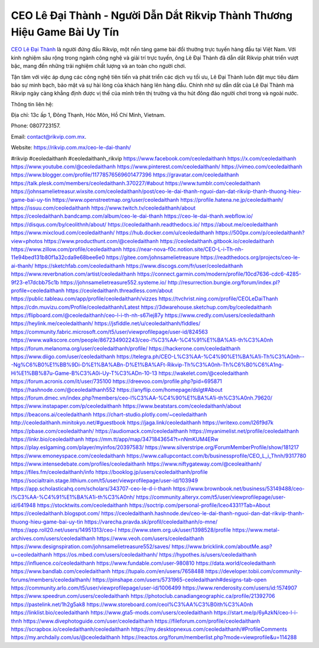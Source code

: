 CEO Lê Đại Thành - Người Dẫn Dắt Rikvip Thành Thương Hiệu Game Bài Uy Tín
===================================

`CEO Lê Đại Thành <https://rikvip.com.mx/ceo-le-dai-thanh/>`_ là người đứng đầu Rikvip, một nền tảng game bài đổi thưởng trực tuyến hàng đầu tại Việt Nam. Với kinh nghiệm sâu rộng trong ngành công nghệ và giải trí trực tuyến, ông Lê Đại Thành đã dẫn dắt Rikvip phát triển vượt bậc, mang đến những trải nghiệm chất lượng và an toàn cho người chơi. 

Tận tâm với việc áp dụng các công nghệ tiên tiến và phát triển các dịch vụ tối ưu, Lê Đại Thành luôn đặt mục tiêu đảm bảo sự minh bạch, bảo mật và sự hài lòng của khách hàng lên hàng đầu. Chính nhờ sự dẫn dắt của Lê Đại Thành mà Rikvip ngày càng khẳng định được vị thế của mình trên thị trường và thu hút đông đảo người chơi trong và ngoài nước.

Thông tin liên hệ: 

Địa chỉ: 13c ấp 1, Đông Thạnh, Hóc Môn, Hồ Chí Minh, Vietnam. 

Phone: 0807723157. 

Email: contact@rikvip.com.mx. 

Website: https://rikvip.com.mx/ceo-le-dai-thanh/ 

#rikvip #ceoledaithanh #ceoledaithanh_rikvip 
https://www.facebook.com/ceoledaithanh
https://x.com/ceoledaithanh
https://www.youtube.com/@ceoledaithanh
https://www.pinterest.com/ceoledaithanh/
https://vimeo.com/ceoledaithanh
https://www.blogger.com/profile/11778576569601477396
https://gravatar.com/ceoledaithanh
https://talk.plesk.com/members/ceoledaithanh.370227/#about
https://www.tumblr.com/ceoledaithanh
https://johnsamelietreasur.wixsite.com/ceoledaithanh/post/ceo-le-dai-thanh-nguoi-dan-dat-rikvip-thanh-thuong-hieu-game-bai-uy-tin
https://www.openstreetmap.org/user/ceoledaithanh
https://profile.hatena.ne.jp/ceoledaithanh/
https://issuu.com/ceoledaithanh
https://www.twitch.tv/ceoledaithanh/about
https://ceoledaithanh.bandcamp.com/album/ceo-le-dai-thanh
https://ceo-le-dai-thanh.webflow.io/
https://disqus.com/by/ceolithnh/about/
https://ceoledaithanh.readthedocs.io/
https://about.me/ceoledaithanh
https://www.mixcloud.com/ceoledaithanh/
https://hub.docker.com/u/ceoledaithanh
https://500px.com/p/ceoledaithanh?view=photos
https://www.producthunt.com/@ceoledaithanh
https://ceoledaithanh.gitbook.io/ceoledaithanh
https://www.zillow.com/profile/ceoledaithanh
https://near-nova-f0c.notion.site/CEO-L-i-Th-nh-11e94bed131b80f1a32cda9e68bee6e0
https://gitee.com/johnsamelietreasure
https://readthedocs.org/projects/ceo-le-ai-thanh/
https://sketchfab.com/ceoledaithanh
https://www.discogs.com/fr/user/ceoledaithanh
https://www.reverbnation.com/artist/ceoledaithanh
https://connect.garmin.com/modern/profile/10cd7636-cdc6-4285-9f23-e17dcbb75c1b
https://johnsamelietreasure552.systeme.io/
http://resurrection.bungie.org/forum/index.pl?profile=ceoledaithanh
https://ceoledaithanh.threadless.com/about
https://public.tableau.com/app/profile/ceoledaithanh/vizzes
https://tvchrist.ning.com/profile/CEOLeDaiThanh
https://cdn.muvizu.com/Profile/ceoledaithanh/Latest
https://3dwarehouse.sketchup.com/by/ceoledaithanh
https://flipboard.com/@ceoledaithanh/ceo-l-i-th-nh-s67iej87y
https://www.credly.com/users/ceoledaithanh
https://heylink.me/ceoledaithanh/
https://jsfiddle.net/u/ceoledaithanh/fiddles/
https://community.fabric.microsoft.com/t5/user/viewprofilepage/user-id/824563
https://www.walkscore.com/people/867234902243/ceo-l%C3%AA-%C4%91%E1%BA%A1i-th%C3%A0nh
https://forum.melanoma.org/user/ceoledaithanh/profile/
https://hackerone.com/ceoledaithanh
https://www.diigo.com/user/ceoledaithanh
https://telegra.ph/CEO-L%C3%AA-%C4%90%E1%BA%A1i-Th%C3%A0nh---Ng%C6%B0%E1%BB%9Di-D%E1%BA%ABn-D%E1%BA%AFt-Rikvip-Th%C3%A0nh-Th%C6%B0%C6%A1ng-Hi%E1%BB%87u-Game-B%C3%A0i-Uy-T%C3%ADn-10-13
https://wakelet.com/@ceoledaithanh
https://forum.acronis.com/it/user/735100
https://dreevoo.com/profile.php?pid=695871
https://hashnode.com/@ceoledaithanh552
https://anyflip.com/homepage/dslgt#About
https://forum.dmec.vn/index.php?members/ceo-l%C3%AA-%C4%90%E1%BA%A1i-th%C3%A0nh.79620/
https://www.instapaper.com/p/ceoledaithanh
https://www.beatstars.com/ceoledaithanh/about
https://beacons.ai/ceoledaithanh
https://chart-studio.plotly.com/~ceoledaithanh
http://ceoledaithanh.minitokyo.net/#guestbook
https://jaga.link/ceoledaithanh
https://writexo.com/l26f9d7k
https://pbase.com/ceoledaithanh/
https://audiomack.com/ceoledaithanh
https://myanimelist.net/profile/ceoledaithanh
https://linkr.bio/ceoledaithanh
https://mm.tt/app/map/3471843654?t=nNmKUM4ERw
https://play.eslgaming.com/player/myinfos/20397583/
https://www.silverstripe.org/ForumMemberProfile/show/181217
https://www.emoneyspace.com/ceoledaithanh
https://www.callupcontact.com/b/businessprofile/CEO_L_i_Thnh/9317780
https://www.intensedebate.com/profiles/ceoledaithanh
https://www.niftygateway.com/@ceoleaithanh/
https://files.fm/ceoledaithanh/info
https://booklog.jp/users/ceoledaithanh/profile
https://socialtrain.stage.lithium.com/t5/user/viewprofilepage/user-id/103949
https://app.scholasticahq.com/scholars/343707-ceo-le-d-i-thanh
https://www.brownbook.net/business/53149488/ceo-l%C3%AA-%C4%91%E1%BA%A1i-th%C3%A0nh/
https://community.alteryx.com/t5/user/viewprofilepage/user-id/641948
https://stocktwits.com/ceoledaithanh
https://soctrip.com/personal-profile/lceo4331?Tab=About
https://ceoledaithanh.blogspot.com/
https://ceoledaithanh.hashnode.dev/ceo-le-dai-thanh-nguoi-dan-dat-rikvip-thanh-thuong-hieu-game-bai-uy-tin
https://varecha.pravda.sk/profil/ceoledaithanh/o-mne/
https://app.roll20.net/users/14951313/ceo-l
https://www.stem.org.uk/user/1398528/profile
https://www.metal-archives.com/users/ceoledaithanh
https://www.veoh.com/users/ceoledaithanh
https://www.designspiration.com/johnsamelietreasure552/saves/
https://www.bricklink.com/aboutMe.asp?u=ceoledaithanh
https://os.mbed.com/users/ceoledaithanh/
https://hypothes.is/users/ceoledaithanh
https://influence.co/ceoledaithanh
https://www.fundable.com/user-980810
https://data.world/ceoledaithanh
https://www.bandlab.com/ceoledaithanh
https://tupalo.com/en/users/7658488
https://developer.tobii.com/community-forums/members/ceoledaithanh/
https://pinshape.com/users/5731965-ceoledaithanh#designs-tab-open
https://community.arlo.com/t5/user/viewprofilepage/user-id/1006499
https://www.renderosity.com/users/id:1574907
https://www.speedrun.com/users/ceoledaithanh
https://photoclub.canadiangeographic.ca/profile/21392706
https://pastelink.net/1h2g5ak8
https://www.storeboard.com/ceol%C3%AA%C3%B0ith%C3%A0nh
https://linklist.bio/ceoledaithanh
https://www.gta5-mods.com/users/ceoledaithanh
https://start.me/p/6yAzkN/ceo-l-i-thnh
https://www.divephotoguide.com/user/ceoledaithanh
https://fileforum.com/profile/ceoledaithanh
https://scrapbox.io/ceoledaithanh/ceoledaithanh
https://my.desktopnexus.com/ceoledaithanh/#ProfileComments
https://my.archdaily.com/us/@ceoledaithanh
https://reactos.org/forum/memberlist.php?mode=viewprofile&u=114288
